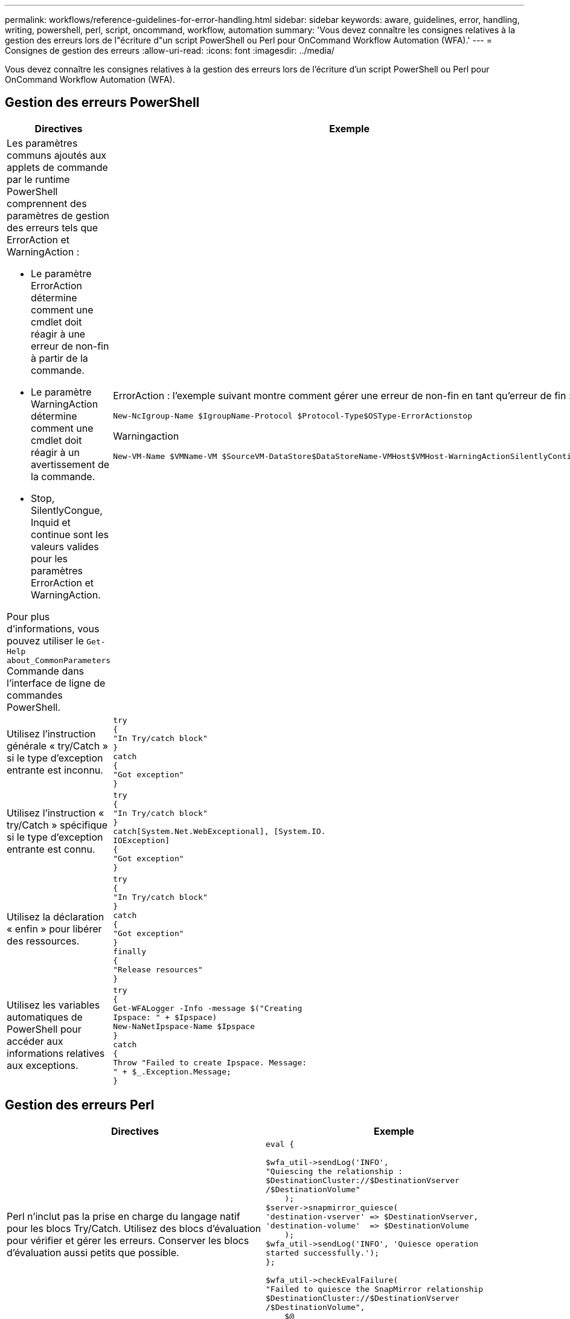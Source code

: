 ---
permalink: workflows/reference-guidelines-for-error-handling.html 
sidebar: sidebar 
keywords: aware, guidelines, error, handling, writing, powershell, perl, script, oncommand, workflow, automation 
summary: 'Vous devez connaître les consignes relatives à la gestion des erreurs lors de l"écriture d"un script PowerShell ou Perl pour OnCommand Workflow Automation (WFA).' 
---
= Consignes de gestion des erreurs
:allow-uri-read: 
:icons: font
:imagesdir: ../media/


[role="lead"]
Vous devez connaître les consignes relatives à la gestion des erreurs lors de l'écriture d'un script PowerShell ou Perl pour OnCommand Workflow Automation (WFA).



== Gestion des erreurs PowerShell

[cols="2*"]
|===
| Directives | Exemple 


 a| 
Les paramètres communs ajoutés aux applets de commande par le runtime PowerShell comprennent des paramètres de gestion des erreurs tels que ErrorAction et WarningAction :

* Le paramètre ErrorAction détermine comment une cmdlet doit réagir à une erreur de non-fin à partir de la commande.
* Le paramètre WarningAction détermine comment une cmdlet doit réagir à un avertissement de la commande.
* Stop, SilentlyCongue, Inquid et continue sont les valeurs valides pour les paramètres ErrorAction et WarningAction.


Pour plus d'informations, vous pouvez utiliser le `Get-Help about_CommonParameters` Commande dans l'interface de ligne de commandes PowerShell.
 a| 
ErrorAction : l'exemple suivant montre comment gérer une erreur de non-fin en tant qu'erreur de fin :

[listing]
----
New-NcIgroup-Name $IgroupName-Protocol $Protocol-Type$OSType-ErrorActionstop
----
Warningaction

[listing]
----
New-VM-Name $VMName-VM $SourceVM-DataStore$DataStoreName-VMHost$VMHost-WarningActionSilentlyContinue
----


 a| 
Utilisez l'instruction générale « try/Catch » si le type d'exception entrante est inconnu.
 a| 
[listing]
----
try
{
"In Try/catch block"
}
catch
{
"Got exception"
}
----


 a| 
Utilisez l'instruction « try/Catch » spécifique si le type d'exception entrante est connu.
 a| 
[listing]
----
try
{
"In Try/catch block"
}
catch[System.Net.WebExceptional], [System.IO.
IOException]
{
"Got exception"
}
----


 a| 
Utilisez la déclaration « enfin » pour libérer des ressources.
 a| 
[listing]
----
try
{
"In Try/catch block"
}
catch
{
"Got exception"
}
finally
{
"Release resources"
}
----


 a| 
Utilisez les variables automatiques de PowerShell pour accéder aux informations relatives aux exceptions.
 a| 
[listing]
----
try
{
Get-WFALogger -Info -message $("Creating
Ipspace: " + $Ipspace)
New-NaNetIpspace-Name $Ipspace
}
catch
{
Throw "Failed to create Ipspace. Message:
" + $_.Exception.Message;
}
----
|===


== Gestion des erreurs Perl

[cols="2*"]
|===
| Directives | Exemple 


 a| 
Perl n'inclut pas la prise en charge du langage natif pour les blocs Try/Catch. Utilisez des blocs d'évaluation pour vérifier et gérer les erreurs. Conserver les blocs d'évaluation aussi petits que possible.
 a| 
[listing]
----
eval {

$wfa_util->sendLog('INFO',
"Quiescing the relationship :
$DestinationCluster://$DestinationVserver
/$DestinationVolume"
    );
$server->snapmirror_quiesce(
'destination-vserver' => $DestinationVserver,
'destination-volume'  => $DestinationVolume
    );
$wfa_util->sendLog('INFO', 'Quiesce operation
started successfully.');
};

$wfa_util->checkEvalFailure(
"Failed to quiesce the SnapMirror relationship
$DestinationCluster://$DestinationVserver
/$DestinationVolume",
    $@
);
----
|===
